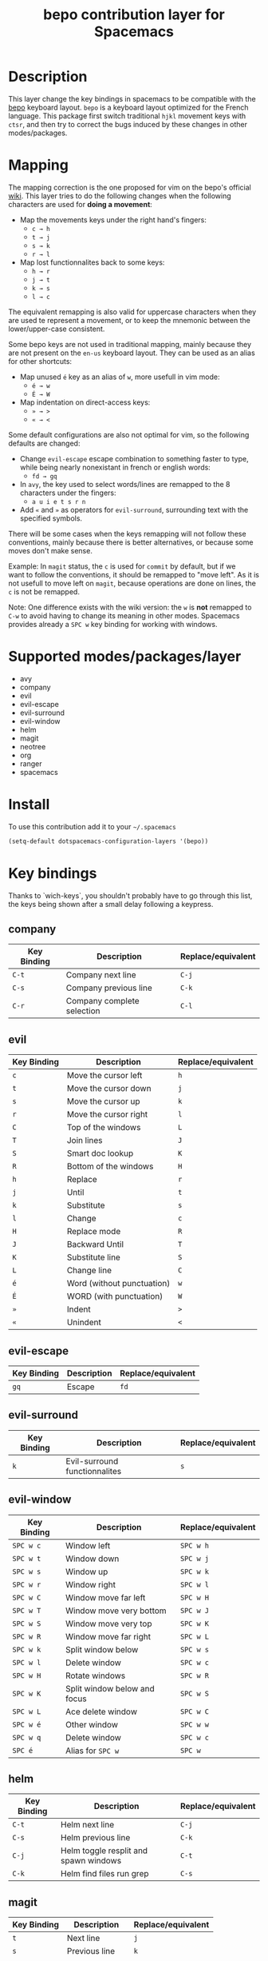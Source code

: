 #+TITLE: bepo contribution layer for Spacemacs

#+CAPTION: logo

[[file:img/bepo.png]]

* Table of Contents                                         :TOC_4_org:noexport:
 - [[Description][Description]]
 - [[Mapping][Mapping]]
 - [[Supported modes/packages/layer][Supported modes/packages/layer]]
 - [[Install][Install]]
 - [[Key bindings][Key bindings]]
   - [[company][company]]
   - [[evil][evil]]
   - [[evil-escape][evil-escape]]
   - [[evil-surround][evil-surround]]
   - [[evil-window][evil-window]]
   - [[helm][helm]]
   - [[magit][magit]]
   - [[neotree][neotree]]
   - [[org][org]]
   - [[ranger][ranger]]
   - [[spacemacs-specific][spacemacs-specific]]
 - [[Contributors][Contributors]]
 - [[Sources][Sources]]

* Description
This layer change the key bindings in spacemacs to be compatible with the [[http://bepo.fr/][bepo]]
keyboard layout. =bepo= is a keyboard layout optimized for the French language.
This package first switch traditional ~hjkl~ movement keys with ~ctsr~, and then
try to correct the bugs induced by these changes in other modes/packages.

[[file:img/keymap.png]]

* Mapping
The mapping correction is the one proposed for vim on the bepo's official [[http://bepo.fr/wiki/Vim#Principe][wiki]].
This layer tries to do the following changes when the following characters are
used for *doing a movement*:

- Map the movements keys under the right hand's fingers:
  - ~c → h~
  - ~t → j~
  - ~s → k~
  - ~r → l~

- Map lost functionnalites back to some keys:
  - ~h → r~
  - ~j → t~
  - ~k → s~
  - ~l → c~

The equivalent remapping is also valid for uppercase characters when they are
used te represent a movement, or to keep the mnemonic between the
lower/upper-case consistent.

Some bepo keys are not used in traditional mapping, mainly because they are not
present on the =en-us= keyboard layout. They can be used as an alias for other
shortcuts:
  
- Map unused ~é~ key as an alias of ~w~, more usefull in vim mode:
  - ~é → w~
  - ~É → W~

- Map indentation on direct-access keys:
  - ~» → >~
  - ~« → <~

Some default configurations are also not optimal for vim, so the following
defaults are changed:

- Change =evil-escape= escape combination to something faster to type, while
  being nearly nonexistant in french or english words:
  - ~fd → gq~

- In =avy=, the key used to select words/lines are remapped to the 8 characters
  under the fingers:
  - ~a u i e t s r n~

- Add ~«~ and ~»~ as operators for =evil-surround=, surrounding text with the
  specified symbols.

There will be some cases when the keys remapping will not follow these
conventions, mainly because there is better alternatives, or because some moves
don't make sense.

#+begin_verse
Example: In =magit= status, the ~c~ is used for =commit= by default, but if we
want to follow the conventions, it should be remapped to "move left". As it is
not usefull to move left on =magit=, because operations are done on lines, the
~c~ is not be remapped.
#+end_verse

Note: One difference exists with the wiki version: the ~w~ is *not* remapped to
~C-w~ to avoid having to change its meaning in other modes. Spacemacs provides
already a ~SPC w~ key binding for working with windows.

* Supported modes/packages/layer
- avy
- company
- evil
- evil-escape
- evil-surround
- evil-window
- helm
- magit
- neotree
- org
- ranger
- spacemacs

* Install
To use this contribution add it to your =~/.spacemacs=

#+begin_src emacs-lisp
  (setq-default dotspacemacs-configuration-layers '(bepo))
#+end_src

* Key bindings
Thanks to `wich-keys`, you shouldn't probably have to go through this list, the
keys being shown after a small delay following a keypress.

** company
|-------------+----------------------------+--------------------|
| Key Binding | Description                | Replace/equivalent |
|-------------+----------------------------+--------------------|
| ~C-t~       | Company next line          | ~C-j~              |
| ~C-s~       | Company previous line      | ~C-k~              |
| ~C-r~       | Company complete selection | ~C-l~              |
|-------------+----------------------------+--------------------|

** evil
|-------------+----------------------------+--------------------|
| Key Binding | Description                | Replace/equivalent |
|-------------+----------------------------+--------------------|
| ~c~         | Move the cursor left       | ~h~                |
| ~t~         | Move the cursor down       | ~j~                |
| ~s~         | Move the cursor up         | ~k~                |
| ~r~         | Move the cursor right      | ~l~                |
|-------------+----------------------------+--------------------|
| ~C~         | Top of the windows         | ~L~                |
| ~T~         | Join lines                 | ~J~                |
| ~S~         | Smart doc lookup           | ~K~                |
| ~R~         | Bottom of the windows      | ~H~                |
|-------------+----------------------------+--------------------|
| ~h~         | Replace                    | ~r~                |
| ~j~         | Until                      | ~t~                |
| ~k~         | Substitute                 | ~s~                |
| ~l~         | Change                     | ~c~                |
|-------------+----------------------------+--------------------|
| ~H~         | Replace mode               | ~R~                |
| ~J~         | Backward Until             | ~T~                |
| ~K~         | Substitute line            | ~S~                |
| ~L~         | Change line                | ~C~                |
|-------------+----------------------------+--------------------|
| ~é~         | Word (without punctuation) | ~w~                |
| ~É~         | WORD (with punctuation)    | ~W~                |
|-------------+----------------------------+--------------------|
| ~»~         | Indent                     | ~>~                |
| ~«~         | Unindent                   | ~<~                |
|-------------+----------------------------+--------------------|

** evil-escape
|-------------+-------------+--------------------|
| Key Binding | Description | Replace/equivalent |
|-------------+-------------+--------------------|
| ~gq~        | Escape      | ~fd~               |
|-------------+-------------+--------------------|

** evil-surround
|-------------+-------------------------------+--------------------|
| Key Binding | Description                   | Replace/equivalent |
|-------------+-------------------------------+--------------------|
| ~k~         | Evil-surround functionnalites | ~s~                |
|-------------+-------------------------------+--------------------|

** evil-window
|-------------+------------------------------+--------------------|
| Key Binding | Description                  | Replace/equivalent |
|-------------+------------------------------+--------------------|
| ~SPC w c~   | Window left                  | ~SPC w h~          |
| ~SPC w t~   | Window down                  | ~SPC w j~          |
| ~SPC w s~   | Window up                    | ~SPC w k~          |
| ~SPC w r~   | Window right                 | ~SPC w l~          |
|-------------+------------------------------+--------------------|
| ~SPC w C~   | Window move far left         | ~SPC w H~          |
| ~SPC w T~   | Window move very bottom      | ~SPC w J~          |
| ~SPC w S~   | Window move very top         | ~SPC w K~          |
| ~SPC w R~   | Window move far right        | ~SPC w L~          |
|-------------+------------------------------+--------------------|
| ~SPC w k~   | Split window below           | ~SPC w s~          |
| ~SPC w l~   | Delete window                | ~SPC w c~          |
|-------------+------------------------------+--------------------|
| ~SPC w H~   | Rotate windows               | ~SPC w R~          |
| ~SPC w K~   | Split window below and focus | ~SPC w S~          |
| ~SPC w L~   | Ace delete window            | ~SPC w C~          |
|-------------+------------------------------+--------------------|
| ~SPC w é~   | Other window                 | ~SPC w w~          |
| ~SPC w q~   | Delete window                | ~SPC w c~          |
| ~SPC é~     | Alias for ~SPC w~            | ~SPC w~            |
|-------------+------------------------------+--------------------|

** helm
|-------------+---------------------------------------+--------------------|
| Key Binding | Description                           | Replace/equivalent |
|-------------+---------------------------------------+--------------------|
| ~C-t~       | Helm next line                        | ~C-j~              |
| ~C-s~       | Helm previous line                    | ~C-k~              |
|-------------+---------------------------------------+--------------------|
| ~C-j~       | Helm toggle resplit and spawn windows | ~C-t~              |
| ~C-k~       | Helm find files run grep              | ~C-s~              |
|-------------+---------------------------------------+--------------------|

** magit
|-------------+----------------+--------------------|
| Key Binding | Description    | Replace/equivalent |
|-------------+----------------+--------------------|
| ~t~         | Next line      | ~j~                |
| ~s~         | Previous line  | ~k~                |
|-------------+----------------+--------------------|
| ~k~         | Stage change   | ~s~                |
| ~j~         | Tag popup      | ~t~                |
| ~h~         | Discard change | ~k~                |
|-------------+----------------+--------------------|

** neotree
|-------------+--------------------------------------+--------------------|
| Key Binding | Description                          | Replace/equivalent |
|-------------+--------------------------------------+--------------------|
| ~c~         | Spacemacs/neotree collapse or up     | ~h~                |
| ~t~         | Evil next visual line                | ~j~                |
| ~s~         | Evil previous visual line            | ~k~                |
| ~r~         | Spacemacs/neotree expand or open     | ~l~                |
|-------------+--------------------------------------+--------------------|
| ~C~         | Neotree select previous sibling node | ~H~                |
| ~T~         | Neotree select down node             | ~J~                |
| ~S~         | Neotree select up node               | ~K~                |
| ~R~         | Neotree select next sibling node     | ~L~                |
|-------------+--------------------------------------+--------------------|
| ~h~         | Neotree hidden file toggle           | ~l~                |
| ~k~         | Neotree rename node                  | ~r~                |
| ~l~         | Neotree create node                  | ~c~                |
|-------------+--------------------------------------+--------------------|
| ~H~         | Neotree change root                  | ~R~                |
|-------------+--------------------------------------+--------------------|
** org
|---------------+--------------------------------------|
| Key Binding   | Description                          |
|---------------+--------------------------------------|
| ~t~           | Evil next visual line                |
|---------------+--------------------------------------|
| ~M c~         | Org metaleft                         |
| ~M t~         | Org metadown                         |
| ~M s~         | Org metaup                           |
| ~M r~         | Org metaright                        |
|---------------+--------------------------------------|
| ~M C~         | Org shiftmetaleft                    |
| ~M T~         | Org shiftmetadown                    |
| ~M S~         | Org shiftmetaup                      |
| ~M R~         | Org shiftmetaright                   |
|---------------+--------------------------------------|
| ~SPC m C~     | Org shiftleft                        |
| ~SPC m T~     | Org shiftdown                        |
| ~SPC m S~     | Org shiftup                          |
| ~SPC m R~     | Org shiftright                       |
|---------------+--------------------------------------|
| ~SPC m s~     | Org schedule                         |
| ~SPC j~       | Org todo                             |
|---------------+--------------------------------------|
| ~C S c~       | Org shiftcontrolleft                 |
| ~C S t~       | Org shiftcontroldown                 |
| ~C S s~       | Org shiftcontrolup                   |
| ~C S r~       | Org shiftcontrolright                |
|---------------+--------------------------------------|
| ~SPC m t C~   | Org table move column left           |
| ~SPC m t T~   | Org table move row down              |
| ~SPC m t S~   | Org table move row up                |
| ~SPC m t R~   | Org table move column right          |
|---------------+--------------------------------------|
| ~SPC m t c~   | Org table previous field             |
| ~SPC m t t~   | Org table next row                   |
| ~SPC m t r~   | Org table next field                 |
|---------------+--------------------------------------|
| ~SPC g t~     | Org forward heading same level       |
| ~SPC g s~     | Org backward heading same level      |
|---------------+--------------------------------------|
| ~M h~         | Capitalize word                      |
| ~M j~         | Transpose chars                      |
| ~M l~         | Move to window line top bottom       |
|---------------+--------------------------------------|
| ~M H~         | Capitalize word                      |
| ~M J~         | Transpose chars                      |
| ~M L~         | Move to window line top bottom       |
|---------------+--------------------------------------|
| ~SPC m H~     | Org refile                           |
| ~SPC m J~     | Org show todo tree                   |
| ~SPC m K r~   | Org demote subtree                   |
| ~SPC m K c~   | Org promote subtree                  |
| ~SPC m K t~   | Org move subtree down                |
| ~SPC m K s~   | Org move subtree up                  |
| ~SPC m L~     | Evil org recompute clocks            |
|---------------+--------------------------------------|
| ~SPC m t h~   | Org table recalculate                |
| ~SPC m t k~   | Org table sort lines                 |
| ~SPC m t l~   | Org table convert                    |
| ~SPC m t j f~ | Org table toggle formula debugger    |
| ~SPC m t j o~ | Org table toggle coordinate overlays |
|---------------+--------------------------------------|
| ~SPC «~       | Org metaleft                         |
| ~SPC »~       | Org metaright                        |
|---------------+--------------------------------------|

** ranger
|-------------+---------------------+--------------------|
| Key Binding | Description         | Replace/equivalent |
|-------------+---------------------+--------------------|
| ~c~         | Ranger up directory | ~h~                |
| ~t~         | Ranger next file    | ~j~                |
| ~s~         | Ranger prev file    | ~k~                |
| ~r~         | Ranger find file    | ~l~                |
|-------------+---------------------+--------------------|
| ~C~         | Ranger prev history | ~H~                |
| ~T~         | Ranger next subdir  | ~J~                |
| ~S~         | Ranger prev subdir  | ~K~                |
| ~R~         | Ranger next history | ~L~                |
|-------------+---------------------+--------------------|
| ~H~         | Dired do rename     | ~R~                |
| ~K~         | Eshell              | ~S~                |
|-------------+---------------------+--------------------|

** spacemacs-specific
|-------------+--------------------------------------+--------------------|
| Key Binding | Description                          | Replace/equivalent |
|-------------+--------------------------------------+--------------------|
| ~SPC j c~   | Push mark and goto beginning of line | ~SPC j h~          |
| ~SPC j t~   | Sp newline                           | ~SPC j j~          |
| ~SPC j s~   | Evil goto next line and indent       | ~SPC j k~          |
| ~SPC j r~   | Push mark and goto end of line       | ~SPC j l~          |
|-------------+--------------------------------------+--------------------|
| ~SPC j T~   | Split and new line                   | ~SPC j J~          |
|-------------+--------------------------------------+--------------------|
| ~SPC i T~   | Insert line below no indent          | ~SPC i J~          |
| ~SPC i t~   | Evil insert line below               | ~SPC i j~          |
|-------------+--------------------------------------+--------------------|
| ~SPC i y~   | Helm yas                             | ~SPC i S~          |
| ~SPC i Yc~  | Auto yasnippet create                | ~SPC i Sc~         |
| ~SPC i Ye~  | Auto yasnippet expand                | ~SPC i Se~         |
| ~SPC i Yw~  | Auto yasnippet persist snippet       | ~SPC i Sw~         |
|-------------+--------------------------------------+--------------------|

* Contributors
- Fabien Dubosson

* Sources
The bepo logo and the keymap image come from the [[http://bepo.fr/][bepo]] official website. They are
licensed under the [[http://creativecommons.org/licenses/by-sa/3.0/deed.en][CC-BY-SA]].
